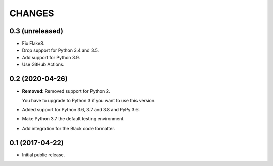CHANGES
=======

0.3 (unreleased)
----------------

- Fix Flake8.

- Drop support for Python 3.4 and 3.5.

- Add support for Python 3.9.

- Use GitHub Actions.


0.2 (2020-04-26)
----------------

- **Removed**: Removed support for Python 2.
  
  You have to upgrade to Python 3 if you want to use this version.

- Added support for Python 3.6, 3.7 and 3.8 and PyPy 3.6.

- Make Python 3.7 the default testing environment.

- Add integration for the Black code formatter.


0.1 (2017-04-22)
----------------

- Initial public release.
